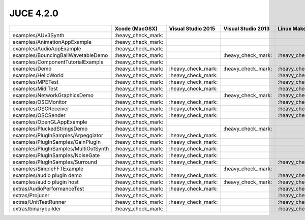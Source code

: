 JUCE 4.2.0
==========

+--------------------------------------+-------------+-------------+-------------+-------------+
|                                      | Xcode       | Visual      | Visual      | Linux       |
|                                      | (MacOSX)    | Studio 2015 | Studio 2013 | Makefiles   |
+======================================+=============+=============+=============+=============+
| examples/AUv3Synth                   | |yes|       |             |             |             |
+--------------------------------------+-------------+-------------+-------------+-------------+
| examples/AnimationAppExample         | |yes|       |             |             |             |
+--------------------------------------+-------------+-------------+-------------+-------------+
| examples/AudioAppExample             | |yes|       |             |             |             |
+--------------------------------------+-------------+-------------+-------------+-------------+
| examples/BouncingBallWavetableDemo   | |yes|       |             | |yes|       | |yes|       |
+--------------------------------------+-------------+-------------+-------------+-------------+
| examples/ComponentTutorialExample    | |yes|       |             |             |             |
+--------------------------------------+-------------+-------------+-------------+-------------+
| examples/Demo                        | |yes|       | |yes|       | |yes|       | |yes|       |
+--------------------------------------+-------------+-------------+-------------+-------------+
| examples/HelloWorld                  | |yes|       | |yes|       |             | |yes|       |
+--------------------------------------+-------------+-------------+-------------+-------------+
| examples/MPETest                     | |yes|       | |yes|       |             | |yes|       |
+--------------------------------------+-------------+-------------+-------------+-------------+
| examples/MidiTest                    | |yes|       | |yes|       |             | |yes|       |
+--------------------------------------+-------------+-------------+-------------+-------------+
| examples/NetworkGraphicsDemo         | |yes|       |             | |yes|       | |yes|       |
+--------------------------------------+-------------+-------------+-------------+-------------+
| examples/OSCMonitor                  | |yes|       | |yes|       |             | |yes|       |
+--------------------------------------+-------------+-------------+-------------+-------------+
| examples/OSCReceiver                 | |yes|       | |yes|       |             | |yes|       |
+--------------------------------------+-------------+-------------+-------------+-------------+
| examples/OSCSender                   | |yes|       | |yes|       |             | |yes|       |
+--------------------------------------+-------------+-------------+-------------+-------------+
| examples/OpenGLAppExample            | |yes|       |             |             |             |
+--------------------------------------+-------------+-------------+-------------+-------------+
| examples/PluckedStringsDemo          | |yes|       |             | |yes|       |             |
+--------------------------------------+-------------+-------------+-------------+-------------+
| examples/PlugInSamples/Arpeggiator   | |yes|       | |yes|       |             |             |
+--------------------------------------+-------------+-------------+-------------+-------------+
| examples/PlugInSamples/GainPlugIn    | |yes|       | |yes|       |             |             |
+--------------------------------------+-------------+-------------+-------------+-------------+
| examples/PlugInSamples/MultiOutSynth | |yes|       | |yes|       |             |             |
+--------------------------------------+-------------+-------------+-------------+-------------+
| examples/PlugInSamples/NoiseGate     | |yes|       | |yes|       |             |             |
+--------------------------------------+-------------+-------------+-------------+-------------+
| examples/PlugInSamples/Surround      | |yes|       | |yes|       |             | |yes|       |
+--------------------------------------+-------------+-------------+-------------+-------------+
| examples/SimpleFFTExample            | |yes|       |             | |yes|       |             |
+--------------------------------------+-------------+-------------+-------------+-------------+
| examples/audio plugin demo           | |yes|       | |yes|       |             | |yes|       |
+--------------------------------------+-------------+-------------+-------------+-------------+
| examples/audio plugin host           | |yes|       | |yes|       | |yes|       | |yes|       |
+--------------------------------------+-------------+-------------+-------------+-------------+
| extras/AudioPerformanceTest          | |yes|       | |yes|       |             | |yes|       |
+--------------------------------------+-------------+-------------+-------------+-------------+
| extras/Projucer                      | |yes|       |             |             | |yes|       |
+--------------------------------------+-------------+-------------+-------------+-------------+
| extras/UnitTestRunner                | |yes|       | |yes|       |             | |yes|       |
+--------------------------------------+-------------+-------------+-------------+-------------+
| extras/binarybuilder                 | |yes|       |             |             | |yes|       |
+--------------------------------------+-------------+-------------+-------------+-------------+

.. |yes| replace:: \:heavy_check_mark\:
